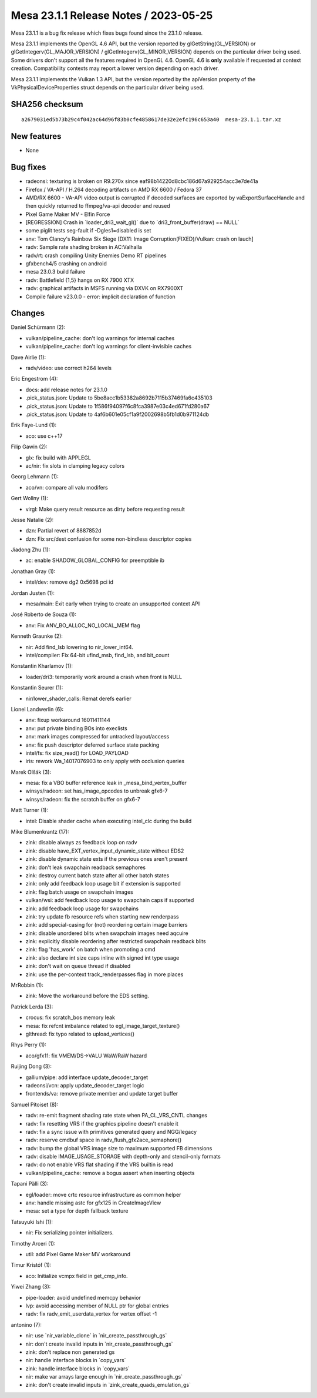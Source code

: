 Mesa 23.1.1 Release Notes / 2023-05-25
======================================

Mesa 23.1.1 is a bug fix release which fixes bugs found since the 23.1.0 release.

Mesa 23.1.1 implements the OpenGL 4.6 API, but the version reported by
glGetString(GL_VERSION) or glGetIntegerv(GL_MAJOR_VERSION) /
glGetIntegerv(GL_MINOR_VERSION) depends on the particular driver being used.
Some drivers don't support all the features required in OpenGL 4.6. OpenGL
4.6 is **only** available if requested at context creation.
Compatibility contexts may report a lower version depending on each driver.

Mesa 23.1.1 implements the Vulkan 1.3 API, but the version reported by
the apiVersion property of the VkPhysicalDeviceProperties struct
depends on the particular driver being used.

SHA256 checksum
---------------

::

    a2679031ed5b73b29c4f042ac64d96f83b0cfe4858617de32e2efc196c653a40  mesa-23.1.1.tar.xz


New features
------------

- None


Bug fixes
---------

- radeonsi: texturing is broken on R9.270x since eaf98b14220d8cbc186d67a929254acc3e7de41a
- Firefox / VA-API / H.264 decoding artifacts on AMD RX 6600 / Fedora 37
- AMD/RX 6600 - VA-API video output is corrupted if decoded surfaces are exported by vaExportSurfaceHandle and then quickly returned to ffmpeg/va-api decoder and reused
- Pixel Game Maker MV - Elfin Force
- [REGRESSION] Crash in \`loader_dri3_wait_gl()` due to \`dri3_front_buffer(draw) == NULL`
- some piglit tests seg-fault if -Dgles1=disabled is set
- anv: Tom Clancy's Rainbow Six Siege [DX11: Image Corruption(FIXED)/Vulkan: crash on lauch]
- radv: Sample rate shading broken in AC:Valhalla
- radv/rt: crash compiling Unity Enemies Demo RT pipelines
- gfxbench4/5 crashing on android
- mesa 23.0.3 build failure
- radv: Battlefield {1,5} hangs on RX 7900 XTX
- radv: graphical artifacts in MSFS running via DXVK on RX7900XT
- Compile failure v23.0.0 - error: implicit declaration of function


Changes
-------

Daniel Schürmann (2):

- vulkan/pipeline_cache: don't log warnings for internal caches
- vulkan/pipeline_cache: don't log warnings for client-invisible caches

Dave Airlie (1):

- radv/video: use correct h264 levels

Eric Engestrom (4):

- docs: add release notes for 23.1.0
- .pick_status.json: Update to 5be8acc1b53382a8692b7115b37469fa6c435103
- .pick_status.json: Update to 1f586f94097f6c8fca3987e03c4ed671fd280a67
- .pick_status.json: Update to 4af6b601e05cf1a9f2002698b5fb1d0b971124db

Erik Faye-Lund (1):

- aco: use c++17

Filip Gawin (2):

- glx: fix build with APPLEGL
- ac/nir: fix slots in clamping legacy colors

Georg Lehmann (1):

- aco/vn: compare all valu modifers

Gert Wollny (1):

- virgl: Make query result resource as dirty before requesting result

Jesse Natalie (2):

- dzn: Partial revert of 8887852d
- dzn: Fix src/dest confusion for some non-bindless descriptor copies

Jiadong Zhu (1):

- ac: enable SHADOW_GLOBAL_CONFIG for preemptible ib

Jonathan Gray (1):

- intel/dev: remove dg2 0x5698 pci id

Jordan Justen (1):

- mesa/main: Exit early when trying to create an unsupported context API

José Roberto de Souza (1):

- anv: Fix ANV_BO_ALLOC_NO_LOCAL_MEM flag

Kenneth Graunke (2):

- nir: Add find_lsb lowering to nir_lower_int64.
- intel/compiler: Fix 64-bit ufind_msb, find_lsb, and bit_count

Konstantin Kharlamov (1):

- loader/dri3: temporarily work around a crash when front is NULL

Konstantin Seurer (1):

- nir/lower_shader_calls: Remat derefs earlier

Lionel Landwerlin (6):

- anv: fixup workaround 16011411144
- anv: put private binding BOs into execlists
- anv: mark images compressed for untracked layout/access
- anv: fix push descriptor deferred surface state packing
- intel/fs: fix size_read() for LOAD_PAYLOAD
- iris: rework Wa_14017076903 to only apply with occlusion queries

Marek Olšák (3):

- mesa: fix a VBO buffer reference leak in _mesa_bind_vertex_buffer
- winsys/radeon: set has_image_opcodes to unbreak gfx6-7
- winsys/radeon: fix the scratch buffer on gfx6-7

Matt Turner (1):

- intel: Disable shader cache when executing intel_clc during the build

Mike Blumenkrantz (17):

- zink: disable always zs feedback loop on radv
- zink: disable have_EXT_vertex_input_dynamic_state without EDS2
- zink: disable dynamic state exts if the previous ones aren't present
- zink: don't leak swapchain readback semaphores
- zink: destroy current batch state after all other batch states
- zink: only add feedback loop usage bit if extension is supported
- zink: flag batch usage on swapchain images
- vulkan/wsi: add feedback loop usage to swapchain caps if supported
- zink: add feedback loop usage for swapchains
- zink: try update fb resource refs when starting new renderpass
- zink: add special-casing for (not) reordering certain image barriers
- zink: disable unordered blits when swapchain images need aqcuire
- zink: explicitly disable reordering after restricted swapchain readback blits
- zink: flag 'has_work' on batch when promoting a cmd
- zink: also declare int size caps inline with signed int type usage
- zink: don't wait on queue thread if disabled
- zink: use the per-context track_renderpasses flag in more places

MrRobbin (1):

- zink: Move the workaround before the EDS setting.

Patrick Lerda (3):

- crocus: fix scratch_bos memory leak
- mesa: fix refcnt imbalance related to egl_image_target_texture()
- glthread: fix typo related to upload_vertices()

Rhys Perry (1):

- aco/gfx11: fix VMEM/DS->VALU WaW/RaW hazard

Ruijing Dong (3):

- gallium/pipe: add interface update_decoder_target
- radeonsi/vcn: apply update_decoder_target logic
- frontends/va: remove private member and update target buffer

Samuel Pitoiset (8):

- radv: re-emit fragment shading rate state when PA_CL_VRS_CNTL changes
- radv: fix resetting VRS if the graphics pipeline doesn't enable it
- radv: fix a sync issue with primitives generated query and NGG/legacy
- radv: reserve cmdbuf space in radv_flush_gfx2ace_semaphore()
- radv: bump the global VRS image size to maximum supported FB dimensions
- radv: disable IMAGE_USAGE_STORAGE with depth-only and stencil-only formats
- radv: do not enable VRS flat shading if the VRS builtin is read
- vulkan/pipeline_cache: remove a bogus assert when inserting objects

Tapani Pälli (3):

- egl/loader: move crtc resource infrastructure as common helper
- anv: handle missing astc for gfx125 in CreateImageView
- mesa: set a type for depth fallback texture

Tatsuyuki Ishi (1):

- nir: Fix serializing pointer initializers.

Timothy Arceri (1):

- util: add Pixel Game Maker MV workaround

Timur Kristóf (1):

- aco: Initialize vcmpx field in get_cmp_info.

Yiwei Zhang (3):

- pipe-loader: avoid undefined memcpy behavior
- lvp: avoid accessing member of NULL ptr for global entries
- radv: fix radv_emit_userdata_vertex for vertex offset -1

antonino (7):

- nir: use \`nir_variable_clone` in \`nir_create_passthrough_gs`
- nir: don't create invalid inputs in \`nir_create_passthrough_gs`
- zink: don't replace non generated gs
- nir: handle interface blocks in \`copy_vars`
- zink: handle interface blocks in \`copy_vars`
- nir: make var arrays large enough in \`nir_create_passthrough_gs`
- zink: don't create invalid inputs in \`zink_create_quads_emulation_gs`
